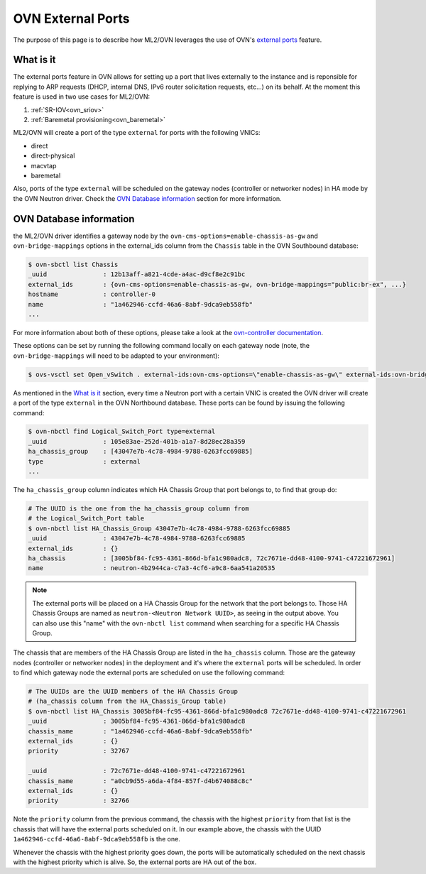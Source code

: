 .. _ovn_external_ports:

==================
OVN External Ports
==================

The purpose of this page is to describe how
ML2/OVN leverages the use of OVN's `external ports
<https://github.com/ovn-org/ovn/commit/96080083581275afaec8bc281d6a648aff7ef39e>`_
feature.

What is it
~~~~~~~~~~

The external ports feature in OVN allows for setting up a port that lives
externally to the instance and is reponsible for replying to ARP requests
(DHCP, internal DNS, IPv6 router solicitation requests, etc...) on its
behalf. At the moment this feature is used in two use cases for ML2/OVN:

1. :ref:`SR-IOV<ovn_sriov>`
2. :ref:`Baremetal provisioning<ovn_baremetal>`

ML2/OVN will create a port of the type ``external`` for ports with the
following VNICs:

* direct
* direct-physical
* macvtap
* baremetal

Also, ports of the type ``external`` will be scheduled on the gateway
nodes (controller or networker nodes) in HA mode by the OVN Neutron
driver. Check the `OVN Database information`_ section for more
information.

OVN Database information
~~~~~~~~~~~~~~~~~~~~~~~~

the ML2/OVN driver identifies a gateway node by the
``ovn-cms-options=enable-chassis-as-gw`` and ``ovn-bridge-mappings``
options in the external_ids column from the ``Chassis`` table in the
OVN Southbound database:

.. code-block:: bash

   $ ovn-sbctl list Chassis
   _uuid               : 12b13aff-a821-4cde-a4ac-d9cf8e2c91bc
   external_ids        : {ovn-cms-options=enable-chassis-as-gw, ovn-bridge-mappings="public:br-ex", ...}
   hostname            : controller-0
   name                : "1a462946-ccfd-46a6-8abf-9dca9eb558fb"
   ...

.. end

For more information about both of these options, please
take a look at the `ovn-controller documentation
<http://www.ovn.org/support/dist-docs/ovn-controller.8.html>`_.

These options can be set by running the following command locally on each
gateway node (note, the ``ovn-bridge-mappings`` will need to be adapted
to your environment):

.. code-block:: bash

   $ ovs-vsctl set Open_vSwitch . external-ids:ovn-cms-options=\"enable-chassis-as-gw\" external-ids:ovn-bridge-mappings=\"public:br-ex\"

.. end

As mentioned in the `What is it`_ section, every time a Neutron port
with a certain VNIC is created the OVN driver will create a port of the
type ``external`` in the OVN Northbound database. These ports can be
found by issuing the following command:

.. code-block:: bash

   $ ovn-nbctl find Logical_Switch_Port type=external
   _uuid               : 105e83ae-252d-401b-a1a7-8d28ec28a359
   ha_chassis_group    : [43047e7b-4c78-4984-9788-6263fcc69885]
   type                : external
   ...

.. end

The ``ha_chassis_group`` column indicates which HA Chassis Group that
port belongs to, to find that group do:

.. code-block:: bash

   # The UUID is the one from the ha_chassis_group column from
   # the Logical_Switch_Port table
   $ ovn-nbctl list HA_Chassis_Group 43047e7b-4c78-4984-9788-6263fcc69885
   _uuid               : 43047e7b-4c78-4984-9788-6263fcc69885
   external_ids        : {}
   ha_chassis          : [3005bf84-fc95-4361-866d-bfa1c980adc8, 72c7671e-dd48-4100-9741-c47221672961]
   name                : neutron-4b2944ca-c7a3-4cf6-a9c8-6aa541a20535

.. end

.. note::
  The external ports will be placed on a HA Chassis Group for the
  network that the port belongs to. Those HA Chassis Groups are named as
  ``neutron-<Neutron Network UUID>``, as seeing in the output above. You
  can also use this "name" with the ``ovn-nbctl list`` command when
  searching for a specific HA Chassis Group.

The chassis that are members of the HA Chassis Group are listed in
the ``ha_chassis`` column. Those are the gateway nodes (controller
or networker nodes) in the deployment and it's where the ``external``
ports will be scheduled. In order to find which gateway node the external
ports are scheduled on use the following command:

.. code-block:: bash

   # The UUIDs are the UUID members of the HA Chassis Group
   # (ha_chassis column from the HA_Chassis_Group table)
   $ ovn-nbctl list HA_Chassis 3005bf84-fc95-4361-866d-bfa1c980adc8 72c7671e-dd48-4100-9741-c47221672961
   _uuid               : 3005bf84-fc95-4361-866d-bfa1c980adc8
   chassis_name        : "1a462946-ccfd-46a6-8abf-9dca9eb558fb"
   external_ids        : {}
   priority            : 32767

   _uuid               : 72c7671e-dd48-4100-9741-c47221672961
   chassis_name        : "a0cb9d55-a6da-4f84-857f-d4b674088c8c"
   external_ids        : {}
   priority            : 32766

.. end

Note the ``priority`` column from the previous command, the chassis with
the highest ``priority`` from that list is the chassis that will have
the external ports scheduled on it. In our example above, the chassis
with the UUID ``1a462946-ccfd-46a6-8abf-9dca9eb558fb`` is the one.

Whenever the chassis with the highest priority goes down, the ports will
be automatically scheduled on the next chassis with the highest priority
which is alive. So, the external ports are HA out of the box.
